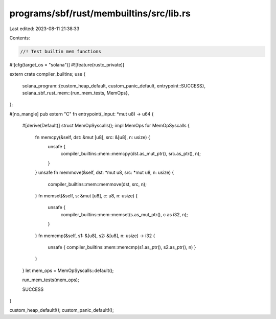 programs/sbf/rust/membuiltins/src/lib.rs
========================================

Last edited: 2023-08-11 21:38:33

Contents:

.. code-block:: rs

    //! Test builtin mem functions

#![cfg(target_os = "solana")]
#![feature(rustc_private)]

extern crate compiler_builtins;
use {
    solana_program::{custom_heap_default, custom_panic_default, entrypoint::SUCCESS},
    solana_sbf_rust_mem::{run_mem_tests, MemOps},
};

#[no_mangle]
pub extern "C" fn entrypoint(_input: *mut u8) -> u64 {
    #[derive(Default)]
    struct MemOpSyscalls();
    impl MemOps for MemOpSyscalls {
        fn memcpy(&self, dst: &mut [u8], src: &[u8], n: usize) {
            unsafe {
                compiler_builtins::mem::memcpy(dst.as_mut_ptr(), src.as_ptr(), n);
            }
        }
        unsafe fn memmove(&self, dst: *mut u8, src: *mut u8, n: usize) {
            compiler_builtins::mem::memmove(dst, src, n);
        }
        fn memset(&self, s: &mut [u8], c: u8, n: usize) {
            unsafe {
                compiler_builtins::mem::memset(s.as_mut_ptr(), c as i32, n);
            }
        }
        fn memcmp(&self, s1: &[u8], s2: &[u8], n: usize) -> i32 {
            unsafe { compiler_builtins::mem::memcmp(s1.as_ptr(), s2.as_ptr(), n) }
        }
    }
    let mem_ops = MemOpSyscalls::default();

    run_mem_tests(mem_ops);

    SUCCESS
}

custom_heap_default!();
custom_panic_default!();


